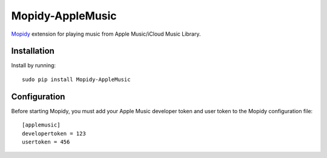 ****************
Mopidy-AppleMusic
****************

`Mopidy <http://www.mopidy.com/>`_ extension for playing music from
Apple Music/iCloud Music Library.


Installation
============

Install by running::

    sudo pip install Mopidy-AppleMusic

Configuration
=============

Before starting Mopidy, you must add your Apple Music developer token and user token
to the Mopidy configuration file::

    [applemusic]
    developertoken = 123
    usertoken = 456